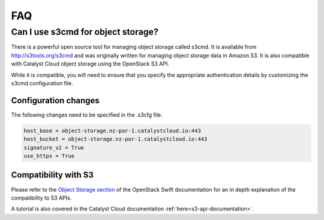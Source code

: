 ###
FAQ
###

***********************************
Can I use s3cmd for object storage?
***********************************

There is a powerful open source tool for managing object storage called
s3cmd. It is available from http://s3tools.org/s3cmd and was originally
written for managing object storage data in Amazon S3. It is also
compatible with Catalyst Cloud object storage using the OpenStack S3
API.

While it is compatible, you will need to ensure that you specify the
appropriate authentication details by customizing the s3cmd configuration file.

Configuration changes
=====================

The following changes need to be specified in the .s3cfg file.

.. code-block:: ini

  host_base = object-storage.nz-por-1.catalystcloud.io:443
  host_bucket = object-storage.nz-por-1.catalystcloud.io:443
  signature_v2 = True
  use_https = True

Compatibility with S3
=====================

Please refer to the `Object Storage section`_ of the OpenStack Swift
documentation for an in depth explanation of the compatibility to S3 APIs.

A tutorial is also covered in the Catalyst Cloud documentation
:ref:`here<s3-api-documentation>`.

.. _Object Storage section: https://docs.openstack.org/swift/latest/s3_compat.html

